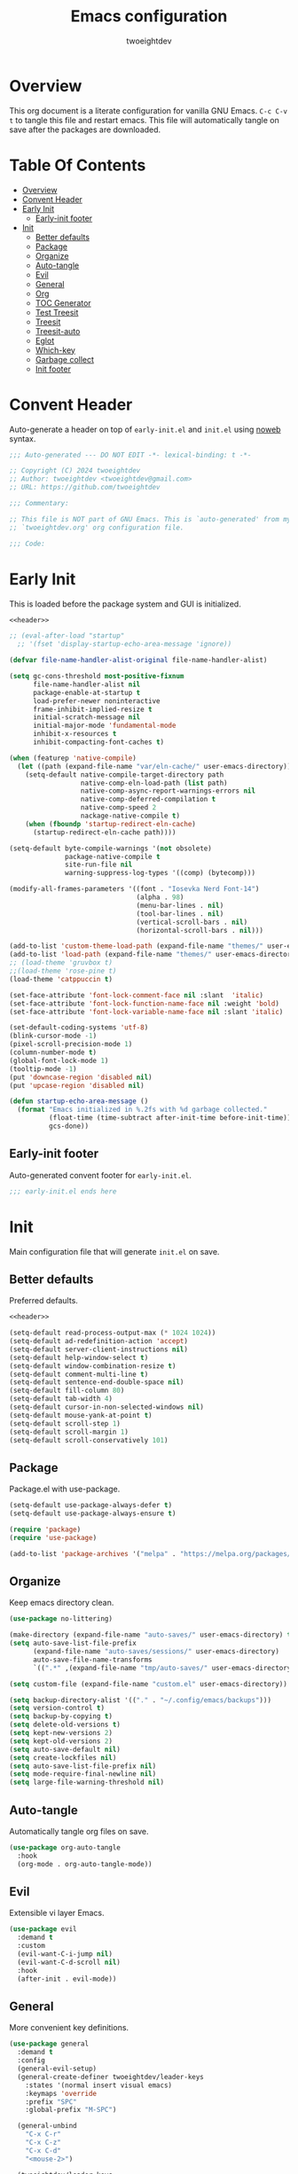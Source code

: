 #+title: Emacs configuration
#+author: twoeightdev
#+auto_tangle: t
#+property: header-args :comments org

* Overview
This org document is a literate configuration for vanilla GNU Emacs.
~C-c C-v t~ to tangle this file and restart emacs. This file will
automatically tangle on save after the packages are downloaded.

* Table Of Contents
:properties:
:TOC: :include all :ignore this
:end:

:CONTENTS:
- [[#overview][Overview]]
- [[#convent-header][Convent Header]]
- [[#early-init][Early Init]]
  - [[#early-init-footer][Early-init footer]]
- [[#init][Init]]
  - [[#better-defaults][Better defaults]]
  - [[#package][Package]]
  - [[#organize][Organize]]
  - [[#auto-tangle][Auto-tangle]]
  - [[#evil][Evil]]
  - [[#general][General]]
  - [[#org][Org]]
  - [[#toc-generator][TOC Generator]]
  - [[#test-treesit][Test Treesit]]
  - [[#treesit][Treesit]]
  - [[#treesit-auto][Treesit-auto]]
  - [[#eglot][Eglot]]
  - [[#which-key][Which-key]]
  - [[#garbage-collect][Garbage collect]]
  - [[#init-footer][Init footer]]
:END:

* Convent Header
Auto-generate a header on top of ~early-init.el~ and ~init.el~ using
[[https://orgmode.org/manual/Noweb-Reference-Syntax.html][noweb]] syntax.
#+name: header
#+begin_src emacs-lisp
;;; Auto-generated --- DO NOT EDIT -*- lexical-binding: t -*-

;; Copyright (C) 2024 twoeightdev
;; Author: twoeightdev <twoeightdev@gmail.com>
;; URL: https://github.com/twoeightdev

;;; Commentary:

;; This file is NOT part of GNU Emacs. This is `auto-generated' from my
;; `twoeightdev.org' org configuration file.

;;; Code:
#+end_src

* Early Init
:properties:
:header-args: :tangle early-init.el
:end:
This is loaded before the package system and GUI is initialized.
#+begin_src emacs-lisp :noweb yes :comments no
<<header>>

;; (eval-after-load "startup"
  ;; '(fset 'display-startup-echo-area-message 'ignore))

(defvar file-name-handler-alist-original file-name-handler-alist)

(setq gc-cons-threshold most-positive-fixnum
	  file-name-handler-alist nil
	  package-enable-at-startup t
	  load-prefer-newer noninteractive
	  frame-inhibit-implied-resize t
	  initial-scratch-message nil
	  initial-major-mode 'fundamental-mode
	  inhibit-x-resources t
	  inhibit-compacting-font-caches t)

(when (featurep 'native-compile)
  (let ((path (expand-file-name "var/eln-cache/" user-emacs-directory)))
	(setq-default native-compile-target-directory path
				  native-comp-eln-load-path (list path)
				  native-comp-async-report-warnings-errors nil
				  native-comp-deferred-compilation t
				  native-comp-speed 2
				  nackage-native-compile t)
	(when (fboundp 'startup-redirect-eln-cache)
	  (startup-redirect-eln-cache path))))

(setq-default byte-compile-warnings '(not obsolete)
			  package-native-compile t
			  site-run-file nil
			  warning-suppress-log-types '((comp) (bytecomp)))

(modify-all-frames-parameters '((font . "Iosevka Nerd Font-14")
								(alpha . 98)
								(menu-bar-lines . nil)
								(tool-bar-lines . nil)
								(vertical-scroll-bars . nil)
								(horizontal-scroll-bars . nil)))

(add-to-list 'custom-theme-load-path (expand-file-name "themes/" user-emacs-directory))
(add-to-list 'load-path (expand-file-name "themes/" user-emacs-directory))
;; (load-theme 'gruvbox t)
;;(load-theme 'rose-pine t)
(load-theme 'catppuccin t)

(set-face-attribute 'font-lock-comment-face nil :slant  'italic)
(set-face-attribute 'font-lock-function-name-face nil :weight 'bold)
(set-face-attribute 'font-lock-variable-name-face nil :slant 'italic)

(set-default-coding-systems 'utf-8)
(blink-cursor-mode -1)
(pixel-scroll-precision-mode 1)
(column-number-mode t)
(global-font-lock-mode 1)
(tooltip-mode -1)
(put 'downcase-region 'disabled nil)
(put 'upcase-region 'disabled nil)

(defun startup-echo-area-message ()
  (format "Emacs initialized in %.2fs with %d garbage collected."
		  (float-time (time-subtract after-init-time before-init-time))
		  gcs-done))
#+end_src

** Early-init footer
Auto-generated convent footer for ~early-init.el~.
#+begin_src emacs-lisp
;;; early-init.el ends here
#+end_src

* Init
:properties:
:header-args: :tangle init.el
:end:
Main configuration file that will generate ~init.el~ on save.

** Better defaults
Preferred defaults.
#+begin_src emacs-lisp :noweb yes :comments no
<<header>>

(setq-default read-process-output-max (* 1024 1024))
(setq-default ad-redefinition-action 'accept)
(setq-default server-client-instructions nil)
(setq-default help-window-select t)
(setq-default window-combination-resize t)
(setq-default comment-multi-line t)
(setq-default sentence-end-double-space nil)
(setq-default fill-column 80)
(setq-default tab-width 4)
(setq-default cursor-in-non-selected-windows nil)
(setq-default mouse-yank-at-point t)
(setq-default scroll-step 1)
(setq-default scroll-margin 1)
(setq-default scroll-conservatively 101)
#+end_src

** Package
Package.el with use-package.
#+begin_src emacs-lisp
(setq-default use-package-always-defer t)
(setq-default use-package-always-ensure t)

(require 'package)
(require 'use-package)

(add-to-list 'package-archives '("melpa" . "https://melpa.org/packages/") 'append)
#+end_src

** Organize
Keep emacs directory clean.
#+begin_src emacs-lisp
(use-package no-littering)

(make-directory (expand-file-name "auto-saves/" user-emacs-directory) t)
(setq auto-save-list-file-prefix
	  (expand-file-name "auto-saves/sessions/" user-emacs-directory)
	  auto-save-file-name-transforms
	  `((".*" ,(expand-file-name "tmp/auto-saves/" user-emacs-directory) t)))

(setq custom-file (expand-file-name "custom.el" user-emacs-directory))

(setq backup-directory-alist '(("." . "~/.config/emacs/backups")))
(setq version-control t)
(setq backup-by-copying t)
(setq delete-old-versions t)
(setq kept-new-versions 2)
(setq kept-old-versions 2)
(setq auto-save-default nil)
(setq create-lockfiles nil)
(setq auto-save-list-file-prefix nil)
(setq mode-require-final-newline nil)
(setq large-file-warning-threshold nil)
#+end_src

** Auto-tangle
Automatically tangle org files on save.
#+begin_src emacs-lisp
(use-package org-auto-tangle
  :hook
  (org-mode . org-auto-tangle-mode))
#+end_src

** Evil
Extensible vi layer Emacs.
#+begin_src emacs-lisp
(use-package evil
  :demand t
  :custom
  (evil-want-C-i-jump nil)
  (evil-want-C-d-scroll nil)
  :hook
  (after-init . evil-mode))
#+end_src

** General
More convenient key definitions.
#+begin_src emacs-lisp
(use-package general
  :demand t
  :config
  (general-evil-setup)
  (general-create-definer twoeightdev/leader-keys
	:states '(normal insert visual emacs)
	:keymaps 'override
	:prefix "SPC"
	:global-prefix "M-SPC")

  (general-unbind
	"C-x C-r"
	"C-x C-z"
	"C-x C-d"
	"<mouse-2>")

  (twoeightdev/leader-keys
	"SPC" '(execute-extended-command :wk "execute command")
	"TAB" '(:keymap tab-prefix-map :wk "tab")
	"s" '(:keymap evil-window-map :wk "window")
	"w" '(save-buffer :wk "save file")
	"q" '(evil-quit :wk "quit")
	"'" '(comment-line :wk "comment line")
	"c" '(:ignore t :wk "code")
	"h" '(:ignore t :wk "help")
	"f" '(:ignore t :wk "file")
	"ff" '(find-file :wk "find file")
	"b" '(:ignore t :wk "buffer")
	"bb" '(switch-to-buffer :wk "switch buffer")
	"bk" '(kill-this-buffer :wk "kill this buffer")
	"br" '(revert-buffer :wk "revert buffer")))
#+end_src

** Org
Org mode.
#+begin_src emacs-lisp
(use-package org
  :ensure nil
  :general
  (twoeightdev/leader-keys
	"fc" '(twoeightdev/org-config :wk "org config"))
  :config
  (defconst twoeightdev/org-path
	(locate-user-emacs-file "twoeightdev.org")
	"Path to my `org' configuration file.")
  (defun twoeightdev/org-config ()
	"Open my `org' configuraiton file."
	(interactive)
	(find-file twoeightdev/org-path))
  :custom
  (org-edit-src-content-indentation 0)
  (org-src-preserve-indentation nil))
#+end_src

** TOC Generator
#+begin_src emacs-lisp
(use-package org-make-toc
  :hook
  (org-mode . org-make-toc-mode))
#+end_src

** Test Treesit
#+begin_src emacs-lisp :tangle no
(setq treesit-language-source-alist
	  ''((bash "https://github.com/tree-sitter/tree-sitter-bash")
		 (python "https://github.com/tree-sitter/tree-sitter-python")
		 (markdown "https://github.com/ikatyang/tree-sitter-markdown")
		 (lua "https://github.com/Azganoth/tree-sitter-lua")))

(mapc #'treesit-install-language-grammar
	  (mapcar #'car treesit-language-source-alist))

(setq major-mode-remap-alist
	  '((bash-mode . bash-ts-mode)
		(python-mode . python-ts-mode)
		(lua-mode . lua-ts-mode)
		(markdown-mode . markdown-ts-mode)))
#+end_src

** Treesit
Treesitter
#+begin_src emacs-lisp :tangle no
(use-package treesit
  :ensure nil
  :commands (treesit-install-language-grammar twoeightdev/treesit-install-all)
  :init
  (setq treesit-language-source-alist
		'((bash . ("https://github.com/tree-sitter/tree-sitter-bash"))
		  (css . ("https://github.com/tree-sitter/tree-sitter-css"))
		  (html . ("https://github.com/tree-sitter/tree-sitter-html"))
		  (javascript . ("https://github.com/tree-sitter/tree-sitter-javascript"))
		  (json . ("https://github.com/tree-sitter/tree-sitter-json"))
		  (lua . ("https://github.com/Azganoth/tree-sitter-lua"))
		  (make . ("https://github.com/alemuller/tree-sitter-make"))
		  (markdown . ("https://github.com/ikatyang/tree-sitter-markdown"))
		  (python . ("https://github.com/tree-sitter/tree-sitter-python"))
		  (typescript . ("https://github.com/tree-sitter/tree-sitter-typescript" "master" "typescript/src"))
		  (tsx . ("https://github.com/tree-sitter/tree-sitter-typescript" "master" "tsx/src"))
		  (toml . ("https://github.com/tree-sitter/tree-sitter-toml"))
		  (yaml . ("https://github.com/ikatyang/tree-sitter-yaml"))))
  :config
  (defun twoeightdev/treesit-install-all()
	"Install all languages specified by `treesit-language-source-alist'."
	(interactive)
	(let ((languages (mapcar 'car treesit-language-source-alist)))
	  (dolist (lang languages)
		(treesit-install-language-grammar lang)
		(message "`%s' parser was installed." lang)
		(sit-for 0.75)))))
#+end_src

** Treesit-auto
Treesit auto install.
#+begin_src emacs-lisp :tangle no
(use-package treesit-auto
  :demand t
  :config
  (global-treesit-auto-mode)
  (setq treesit-language-source-alist
		'((bash "https://github.com/tree-sitter/tree-sitter-bash")
		  (css "https://github.com/tree-sitter/tree-sitter-css")
		  (html "https://github.com/tree-sitter/tree-sitter-html")
		  (javascript "https://github.com/tree-sitter/tree-sitter-javascript")
		  (json "https://github.com/tree-sitter/tree-sitter-json")
		  (lua "https://github.com/Azganoth/tree-sitter-lua")
		  (make "https://github.com/alemuller/tree-sitter-make")
		  (markdown "https://github.com/ikatyang/tree-sitter-markdown")
		  (python "https://github.com/tree-sitter/tree-sitter-python")
		  (typescript "https://github.com/tree-sitter/tree-sitter-typescript" "master" "typescript/src")
		  (tsx "https://github.com/tree-sitter/tree-sitter-typescript" "master" "tsx/src")
		  (toml "https://github.com/tree-sitter/tree-sitter-toml")
		  (yaml "https://github.com/ikatyang/tree-sitter-yaml"))))
#+end_src

** Eglot
Eglot
#+begin_src emacs-lisp
(use-package eglot
  :ensure nil
  :hook
  (prog-mode . eglot-ensure))
#+end_src

** Which-key
Display key bindings following your currently entered incomplete command
in a popup.
#+begin_src emacs-lisp
(use-package which-key
  :config
  (which-key-setup-minibuffer)
  :hook
  (after-init . which-key-mode))
#+end_src

** Garbage collect
Emacs garbage collection. [[https://akrl.sdf.org/#orgc15a10d][reference]].
#+begin_src emacs-lisp
(defmacro k-time (&rest body)
  "Measure and return the time it takes evaluating BODY."
  `(let ((time (current-time)))
	 ,@body
	 (float-time (time-since time))))

;; (setq gc-cons-threshold (* 16 1024 1024))
(setq gc-cons-percentage .6)

(defvar k-gc-timer
  (run-with-idle-timer 15 t
					   (lambda ()
						 (message "Garbage Collector has run for %.06fsec"
								  (k-time (garbage-collect))))))
#+end_src

** Init footer
Auto-generated convent footer for ~init.el~.
#+begin_src emacs-lisp
;; Local Variables:
;; byte-compile-warnings: (not unresolved free-vars)
;; End:
;;; init.el ends here
#+end_src

